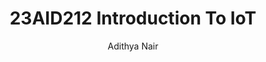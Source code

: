 #+title: 23AID212 Introduction To IoT
#+author: Adithya Nair
#+EXPORT_FILE_NAME: exports/23AID211-introduction-to-iot
* Syllabus :noexport:
** Unit 1
Introduction to IOT Overview of machine-to-machine communication - Sensing – Actuations-Basics of Networking- Introduction to Micro-Controllers-Introduction to Embedded systems.
** Unit 2
Basics of networking for device-to-device communication ,Communication Protocols – wired and wireless communication – Network Topology-Sensor Networks-Introduction to Arduino and Raspberry-PI-Introduction to IOT protocols-MQTT-COAP-Wi-Fi and Bluetooth connections in Arduino-Raspberry-PI Ethernet and Wi-Fi connectivity
** Unit 3
Programming Arduino and Raspberry-PI Introduction to Arduino programming – Arduino GPIO’s – Arduino Digital and Analog Input & Output - Interfacing Sensors to Arduino – Interfacing communication devices to Arduino – Configuring Raspberry-PI-Introduction to python-Programming Raspberry-PI using python- Raspberry-PI GPIO’s- Interfacing sensors to Raspberry-PI- Communicating Arduino and Raspberry-PI using ethernet / Bluetooth/ Wi-Fi- Remote Actuation and control of motors, LED’s and Relays using Arduino and Raspberry-PI.
** Unit 4
Introduction to cloud and IOT cloud Services - Cloud services for IOT storage-Introduction to cloud services to visualize IOT data- Streaming IOT data to cloud-Plot and Visualize data using cloud tools- Adding IOT devices to cloud- Integrating Arduino and Raspberry-PI to ThingSpeak /IBM Watson.
